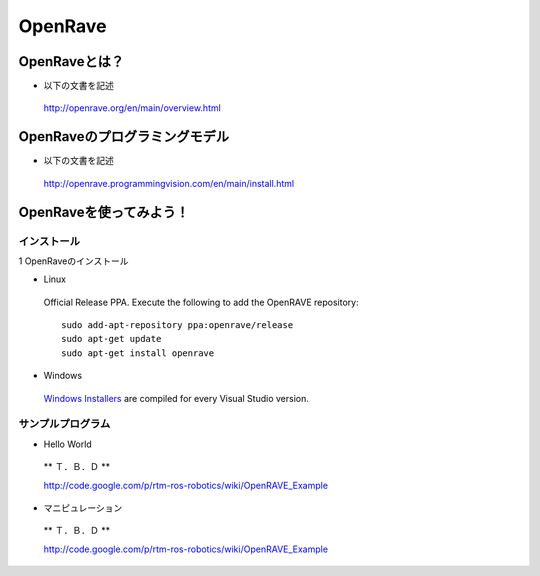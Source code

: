 OpenRave
========

OpenRaveとは？
--------------

- 以下の文書を記述

 http://openrave.org/en/main/overview.html


OpenRaveのプログラミングモデル
------------------------------

- 以下の文書を記述

 http://openrave.programmingvision.com/en/main/install.html

OpenRaveを使ってみよう！
------------------------

インストール
^^^^^^^^^^^^

1 OpenRaveのインストール

- Linux

 Official Release PPA. Execute the following to add the OpenRAVE repository:

 ::

   sudo add-apt-repository ppa:openrave/release
   sudo apt-get update
   sudo apt-get install openrave

- Windows

 `Windows Installers`_ are compiled for every Visual Studio version.

.. _`Windows Installers`: http://sourceforge.net/projects/openrave/files/latest_stable


サンプルプログラム
^^^^^^^^^^^^^^^^^^

- Hello World

 ** Ｔ．Ｂ．Ｄ **

 http://code.google.com/p/rtm-ros-robotics/wiki/OpenRAVE_Example

- マニピュレーション

 ** Ｔ．Ｂ．Ｄ **

 http://code.google.com/p/rtm-ros-robotics/wiki/OpenRAVE_Example

